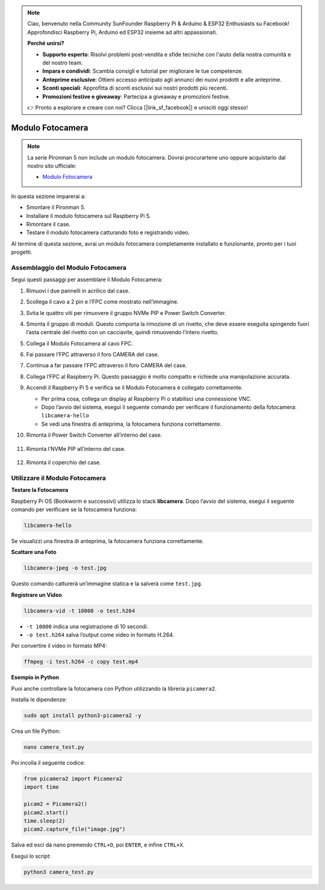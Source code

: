 .. note::

    Ciao, benvenuto nella Community SunFounder Raspberry Pi & Arduino & ESP32 Enthusiasts su Facebook! Approfondisci Raspberry Pi, Arduino ed ESP32 insieme ad altri appassionati.

    **Perché unirsi?**

    - **Supporto esperto**: Risolvi problemi post-vendita e sfide tecniche con l'aiuto della nostra comunità e del nostro team.
    - **Impara e condividi**: Scambia consigli e tutorial per migliorare le tue competenze.
    - **Anteprime esclusive**: Ottieni accesso anticipato agli annunci dei nuovi prodotti e alle anteprime.
    - **Sconti speciali**: Approfitta di sconti esclusivi sui nostri prodotti più recenti.
    - **Promozioni festive e giveaway**: Partecipa a giveaway e promozioni festive.

    👉 Pronto a esplorare e creare con noi? Clicca [|link_sf_facebook|] e unisciti oggi stesso!

Modulo Fotocamera
====================

.. note::

    La serie Pironman 5 non include un modulo fotocamera.  
    Dovrai procurartene uno oppure acquistarlo dal nostro sito ufficiale:

    * `Modulo Fotocamera <https://www.sunfounder.com/products/ov5647-camera-module>`_

In questa sezione imparerai a:

* Smontare il Pironman 5.  
* Installare il modulo fotocamera sul Raspberry Pi 5.  
* Rimontare il case.  
* Testare il modulo fotocamera catturando foto e registrando video.

Al termine di questa sezione, avrai un modulo fotocamera completamente installato e funzionante, pronto per i tuoi progetti.

Assemblaggio del Modulo Fotocamera
------------------------------------

Segui questi passaggi per assemblare il Modulo Fotocamera:

1. Rimuovi i due pannelli in acrilico dal case.

   .. image:: img/IN.CMR.1.png
      :align: center

2. Scollega il cavo a 2 pin e l’FPC come mostrato nell’immagine.

   .. image:: img/IN.CMR.2.png
      :align: center

3. Svita le quattro viti per rimuovere il gruppo NVMe PIP e Power Switch Converter.

   .. image:: img/IN.CMR.3.png
      :align: center

4. Smonta il gruppo di moduli. Questo comporta la rimozione di un rivetto, che deve essere eseguita spingendo fuori l’asta centrale del rivetto con un cacciavite, quindi rimuovendo l’intero rivetto.

   .. image:: img/IN.CMR.4.png
      :align: center

5. Collega il Modulo Fotocamera al cavo FPC.

   .. image:: img/IN.CMR.5.png
      :align: center

6. Fai passare l’FPC attraverso il foro CAMERA del case.

   .. image:: img/IN.CMR.6.png
      :align: center

7. Continua a far passare l’FPC attraverso il foro CAMERA del case.

   .. image:: img/IN.CMR.7.png
      :align: center

8. Collega l’FPC al Raspberry Pi. Questo passaggio è molto compatto e richiede una manipolazione accurata.

   .. image:: img/IN.CMR.8.png
      :align: center

9. Accendi il Raspberry Pi 5 e verifica se il Modulo Fotocamera è collegato correttamente.

   * Per prima cosa, collega un display al Raspberry Pi o stabilisci una connessione VNC.
   * Dopo l’avvio del sistema, esegui il seguente comando per verificare il funzionamento della fotocamera: ``libcamera-hello``  
   * Se vedi una finestra di anteprima, la fotocamera funziona correttamente.

10. Rimonta il Power Switch Converter all’interno del case.

   .. image:: img/IN.CMR.9.png
      :align: center

   .. image:: img/IN.CMR.10.png
      :align: center

11. Rimonta l’NVMe PIP all’interno del case.

   .. image:: img/IN.CMR.11.png
      :align: center

   .. image:: img/IN.CMR.12.png
      :align: center

12. Rimonta il coperchio del case.

   .. image:: img/IN.CMR.13.png
      :align: center


Utilizzare il Modulo Fotocamera
---------------------------------------

**Testare la Fotocamera**

Raspberry Pi OS (Bookworm e successivi) utilizza lo stack **libcamera**.  
Dopo l’avvio del sistema, esegui il seguente comando per verificare se la fotocamera funziona:

.. code-block:: bash

    libcamera-hello

Se visualizzi una finestra di anteprima, la fotocamera funziona correttamente.

**Scattare una Foto**

.. code-block:: bash

    libcamera-jpeg -o test.jpg

Questo comando catturerà un’immagine statica e la salverà come ``test.jpg``.

**Registrare un Video**

.. code-block:: bash

    libcamera-vid -t 10000 -o test.h264

* ``-t 10000`` indica una registrazione di 10 secondi.  
* ``-o test.h264`` salva l’output come video in formato H.264.

Per convertire il video in formato MP4:

.. code-block:: bash

    ffmpeg -i test.h264 -c copy test.mp4

**Esempio in Python**

Puoi anche controllare la fotocamera con Python utilizzando la libreria ``picamera2``.

Installa le dipendenze:

.. code-block:: bash

    sudo apt install python3-picamera2 -y

Crea un file Python:

.. code-block:: bash

    nano camera_test.py

Poi incolla il seguente codice:

.. code-block:: python

    from picamera2 import Picamera2
    import time

    picam2 = Picamera2()
    picam2.start()
    time.sleep(2)
    picam2.capture_file("image.jpg")

Salva ed esci da nano premendo ``CTRL+O``, poi ``ENTER``, e infine ``CTRL+X``.

Esegui lo script:

.. code-block:: bash

    python3 camera_test.py

